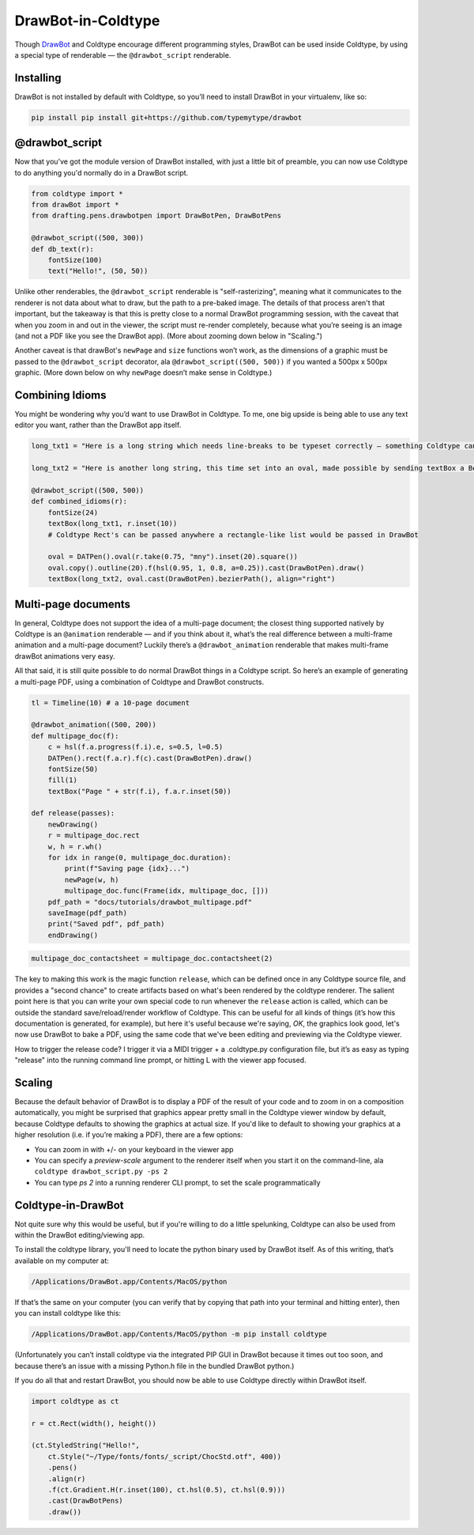 DrawBot-in-Coldtype
===================

Though `DrawBot <https://drawbot.com>`_ and Coldtype encourage different programming styles, DrawBot can be used inside Coldtype, by using a special type of renderable — the ``@drawbot_script`` renderable.

Installing
----------

DrawBot is not installed by default with Coldtype, so you’ll need to install DrawBot in your virtualenv, like so:

.. code:: bash

    pip install pip install git+https://github.com/typemytype/drawbot

@drawbot_script
---------------

Now that you’ve got the module version of DrawBot installed, with just a little bit of preamble, you can now use Coldtype to do anything you'd normally do in a DrawBot script.

.. code:: python

    from coldtype import *
    from drawBot import *
    from drafting.pens.drawbotpen import DrawBotPen, DrawBotPens

    @drawbot_script((500, 300))
    def db_text(r):
        fontSize(100)
        text("Hello!", (50, 50))

.. image:: /_static/renders/drawbot_db_text.png
    :width: 250
    :class: add-border

Unlike other renderables, the ``@drawbot_script`` renderable is "self-rasterizing", meaning what it communicates to the renderer is not data about what to draw, but the path to a pre-baked image. The details of that process aren't that important, but the takeaway is that this is pretty close to a normal DrawBot programming session, with the caveat that when you zoom in and out in the viewer, the script must re-render completely, because what you’re seeing is an image (and not a PDF like you see the DrawBot app). (More about zooming down below in "Scaling.")

Another caveat is that drawBot's ``newPage`` and ``size`` functions won’t work, as the dimensions of a graphic must be passed to the ``@drawbot_script`` decorator, ala ``@drawbot_script((500, 500))`` if you wanted a 500px x 500px graphic. (More down below on why ``newPage`` doesn’t make sense in Coldtype.)

Combining Idioms
----------------

You might be wondering why you’d want to use DrawBot in Coldtype. To me, one big upside is being able to use any text editor you want, rather than the DrawBot app itself.

.. code:: python

    long_txt1 = "Here is a long string which needs line-breaks to be typeset correctly — something Coldtype can’t do but DrawBot (by leveraging the CoreText APIs on macOS) can handle with aplomb."
    
    long_txt2 = "Here is another long string, this time set into an oval, made possible by sending textBox a BezierPath generated from a DATPen via the .bp method available on Coldtype’s DATPen class."

    @drawbot_script((500, 500))
    def combined_idioms(r):
        fontSize(24)
        textBox(long_txt1, r.inset(10))
        # Coldtype Rect's can be passed anywhere a rectangle-like list would be passed in DrawBot

        oval = DATPen().oval(r.take(0.75, "mny").inset(20).square())
        oval.copy().outline(20).f(hsl(0.95, 1, 0.8, a=0.25)).cast(DrawBotPen).draw()
        textBox(long_txt2, oval.cast(DrawBotPen).bezierPath(), align="right")
    
.. image:: /_static/renders/drawbot_combined_idioms.png
    :width: 250
    :class: add-border

Multi-page documents
--------------------

In general, Coldtype does not support the idea of a multi-page document; the closest thing supported natively by Coldtype is an ``@animation`` renderable — and if you think about it, what’s the real difference between a multi-frame animation and a multi-page document? Luckily there’s a ``@drawbot_animation`` renderable that makes multi-frame drawBot animations very easy.

All that said, it is still quite possible to do normal DrawBot things in a Coldtype script. So here’s an example of generating a multi-page PDF, using a combination of Coldtype and DrawBot constructs.

.. code:: python

    tl = Timeline(10) # a 10-page document

    @drawbot_animation((500, 200))
    def multipage_doc(f):
        c = hsl(f.a.progress(f.i).e, s=0.5, l=0.5)
        DATPen().rect(f.a.r).f(c).cast(DrawBotPen).draw()
        fontSize(50)
        fill(1)
        textBox("Page " + str(f.i), f.a.r.inset(50))
    
    def release(passes):
        newDrawing()
        r = multipage_doc.rect
        w, h = r.wh()
        for idx in range(0, multipage_doc.duration):
            print(f"Saving page {idx}...")
            newPage(w, h)
            multipage_doc.func(Frame(idx, multipage_doc, []))
        pdf_path = "docs/tutorials/drawbot_multipage.pdf"
        saveImage(pdf_path)
        print("Saved pdf", pdf_path)
        endDrawing()

.. code:: ruby

    multipage_doc_contactsheet = multipage_doc.contactsheet(2)

.. image:: /_static/renders/drawbot_multipage_doc_contactsheet.png
    :width: 500
    :class: add-border

The key to making this work is the magic function ``release``, which can be defined once in any Coldtype source file, and provides a "second chance" to create artifacts based on what's been rendered by the coldtype renderer. The salient point here is that you can write your own special code to run whenever the ``release`` action is called, which can be outside the standard save/reload/render workflow of Coldtype. This can be useful for all kinds of things (it’s how this documentation is generated, for example), but here it's useful because we're saying, `OK`, the graphics look good, let's now use DrawBot to bake a PDF, using the same code that we've been editing and previewing via the Coldtype viewer.

How to trigger the release code? I trigger it via a MIDI trigger + a .coldtype.py configuration file, but it’s as easy as typing "release" into the running command line prompt, or hitting L with the viewer app focused.


Scaling
-------

Because the default behavior of DrawBot is to display a PDF of the result of your code and to zoom in on a composition automatically, you might be surprised that graphics appear pretty small in the Coldtype viewer window by default, because Coldtype defaults to showing the graphics at actual size. If you'd like to default to showing your graphics at a higher resolution (i.e. if you’re making a PDF), there are a few options:

* You can zoom in with +/- on your keyboard in the viewer app
* You can specify a `preview-scale` argument to the renderer itself when you start it on the command-line, ala ``coldtype drawbot_script.py -ps 2``
* You can type `ps 2` into a running renderer CLI prompt, to set the scale programmatically

Coldtype-in-DrawBot
-------------------

Not quite sure why this would be useful, but if you're willing to do a little spelunking, Coldtype can also be used from within the DrawBot editing/viewing app.

To install the coldtype library, you'll need to locate the python binary used by DrawBot itself. As of this writing, that’s available on my computer at:

.. code:: bash

    /Applications/DrawBot.app/Contents/MacOS/python

If that’s the same on your computer (you can verify that by copying that path into your terminal and hitting enter), then you can install coldtype like this:

.. code:: bash

    /Applications/DrawBot.app/Contents/MacOS/python -m pip install coldtype

(Unfortunately you can’t install coldtype via the integrated PIP GUI in DrawBot because it times out too soon, and because there’s an issue with a missing Python.h file in the bundled DrawBot python.)

If you do all that and restart DrawBot, you should now be able to use Coldtype directly within DrawBot itself.

.. code:: python

    import coldtype as ct

    r = ct.Rect(width(), height())

    (ct.StyledString("Hello!",
        ct.Style("~/Type/fonts/fonts/_script/ChocStd.otf", 400))
        .pens()
        .align(r)
        .f(ct.Gradient.H(r.inset(100), ct.hsl(0.5), ct.hsl(0.9)))
        .cast(DrawBotPens)
        .draw())
